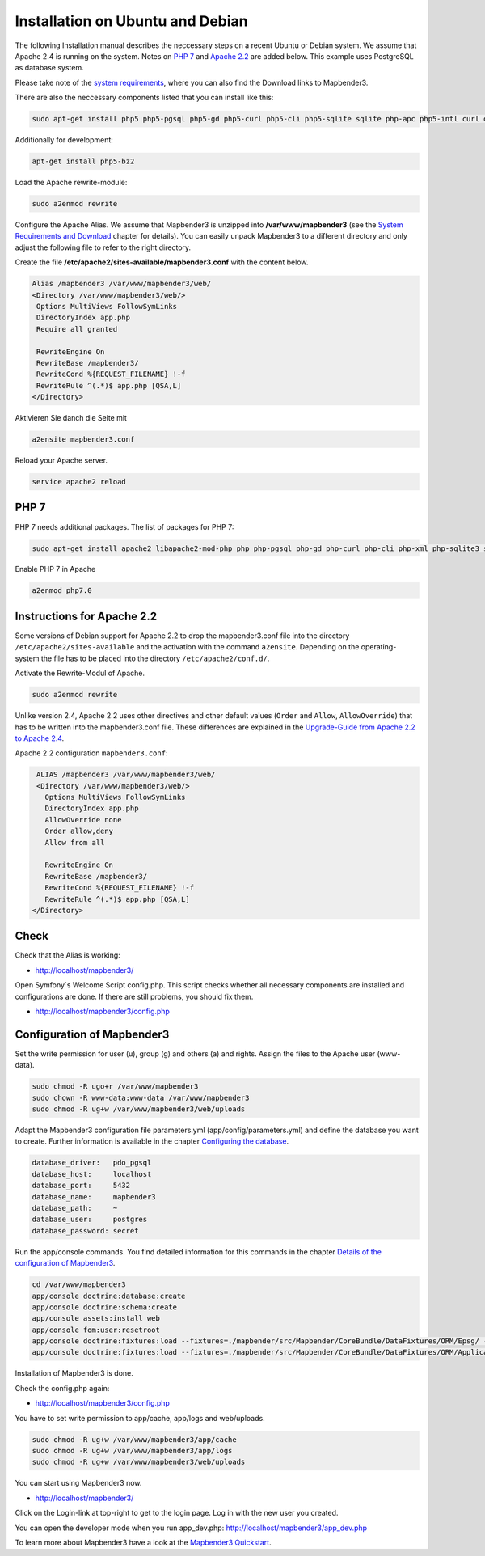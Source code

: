 .. _installation_ubuntu:

Installation on Ubuntu and Debian
#################################

The following Installation manual describes the neccessary steps on a recent Ubuntu or Debian system. We assume that Apache 2.4 is running on the system. Notes on `PHP 7 <installation_ubuntu.html#php-7>`_  and `Apache 2.2  <installation_ubuntu.html#instructions-for-apache-2-2>`_ are added below. This example uses PostgreSQL as database system.

Please take note of the `system requirements <systemrequirements.html>`_, where you can also find the Download links to Mapbender3.

There are also the neccessary components listed that you can install like this:

.. code-block:: bash

  sudo apt-get install php5 php5-pgsql php5-gd php5-curl php5-cli php5-sqlite sqlite php-apc php5-intl curl openssl


Additionally for development:
 
.. code-block:: bash

 apt-get install php5-bz2


Load the Apache rewrite-module:

.. code-block:: bash

  sudo a2enmod rewrite

Configure the Apache Alias. We assume that Mapbender3 is unzipped into **/var/www/mapbender3** (see the `System Requirements and Download <systemrequirements.html#download-of-mapbender3>`_ chapter for details). You can easily unpack Mapbender3 to a different directory and only adjust the following file to refer to the right directory.

Create the file **/etc/apache2/sites-available/mapbender3.conf** with the content below. 

.. code-block:: apache

 Alias /mapbender3 /var/www/mapbender3/web/
 <Directory /var/www/mapbender3/web/>
  Options MultiViews FollowSymLinks
  DirectoryIndex app.php
  Require all granted
   
  RewriteEngine On
  RewriteBase /mapbender3/
  RewriteCond %{REQUEST_FILENAME} !-f
  RewriteRule ^(.*)$ app.php [QSA,L]
 </Directory>

Aktivieren Sie danch die Seite mit

.. code-block:: bash
                
   a2ensite mapbender3.conf

Reload your Apache server.

.. code-block:: bash

 service apache2 reload


PHP 7
-----
 
PHP 7 needs additional packages. The list of packages for PHP 7:

.. code-block:: bash

  sudo apt-get install apache2 libapache2-mod-php php php-pgsql php-gd php-curl php-cli php-xml php-sqlite3 sqlite3 php-apcu php-intl openssl php-zip php-mbstring php-bz2
  

Enable PHP 7 in Apache

.. code-block:: bash

  a2enmod php7.0


Instructions for Apache 2.2
---------------------------

Some versions of Debian support for Apache 2.2 to drop the mapbender3.conf file into the directory ``/etc/apache2/sites-available`` and the activation with the command ``a2ensite``. Depending on the operating-system the file has to be placed into the directory ``/etc/apache2/conf.d/``.

Activate the Rewrite-Modul of Apache.

.. code-block:: bash

 sudo a2enmod rewrite

Unlike version 2.4, Apache 2.2 uses other directives and other default values (``Order`` and ``Allow``, ``AllowOverride``) that has to be written into the mapbender3.conf file. These differences are explained in the `Upgrade-Guide from Apache 2.2 to Apache 2.4 <http://httpd.apache.org/docs/2.4/upgrading.html>`_.

Apache 2.2 configuration ``mapbender3.conf``:

.. code-block:: apache

  ALIAS /mapbender3 /var/www/mapbender3/web/
  <Directory /var/www/mapbender3/web/>
    Options MultiViews FollowSymLinks
    DirectoryIndex app.php
    AllowOverride none
    Order allow,deny
    Allow from all
    
    RewriteEngine On
    RewriteBase /mapbender3/
    RewriteCond %{REQUEST_FILENAME} !-f
    RewriteRule ^(.*)$ app.php [QSA,L]
 </Directory>

 
Check
-----

Check that the Alias is working:

* http://localhost/mapbender3/

Open Symfony´s Welcome Script config.php. This script checks whether all necessary components are installed and configurations are done. If there are still problems, you should fix them.
 
* http://localhost/mapbender3/config.php


.. image:: ../../../figures/mapbender3_symfony_check_configphp.png
     :scale: 80 


Configuration of Mapbender3 
---------------------------

Set the write permission for user (u), group (g) and others (a) and rights. Assign the files to the Apache user (www-data).

.. code-block:: bash

 sudo chmod -R ugo+r /var/www/mapbender3
 sudo chown -R www-data:www-data /var/www/mapbender3
 sudo chmod -R ug+w /var/www/mapbender3/web/uploads


Adapt the Mapbender3 configuration file parameters.yml (app/config/parameters.yml) and define the database you want to create. Further information is available in the chapter `Configuring the database <../database.html>`_.

.. code-block:: yaml

    database_driver:   pdo_pgsql
    database_host:     localhost
    database_port:     5432
    database_name:     mapbender3
    database_path:     ~
    database_user:     postgres
    database_password: secret
 
Run the app/console commands. You find detailed information for this commands in the chapter `Details of the configuration of Mapbender3 <configuration.html>`_.

.. code-block:: bash

 cd /var/www/mapbender3
 app/console doctrine:database:create
 app/console doctrine:schema:create
 app/console assets:install web
 app/console fom:user:resetroot
 app/console doctrine:fixtures:load --fixtures=./mapbender/src/Mapbender/CoreBundle/DataFixtures/ORM/Epsg/ --append
 app/console doctrine:fixtures:load --fixtures=./mapbender/src/Mapbender/CoreBundle/DataFixtures/ORM/Application/ --append

Installation of Mapbender3 is done. 

Check the config.php again:

* http://localhost/mapbender3/config.php

You have to set write permission to app/cache, app/logs and web/uploads.

.. code-block:: bash

 sudo chmod -R ug+w /var/www/mapbender3/app/cache
 sudo chmod -R ug+w /var/www/mapbender3/app/logs
 sudo chmod -R ug+w /var/www/mapbender3/web/uploads


You can start using Mapbender3 now.

* http://localhost/mapbender3/

Click on the Login-link at top-right to get to the login page. Log in with the new user you created. 

You can open the developer mode when you run app_dev.php: http://localhost/mapbender3/app_dev.php

To learn more about Mapbender3 have a look at the `Mapbender3 Quickstart <../quickstart.html>`_.
